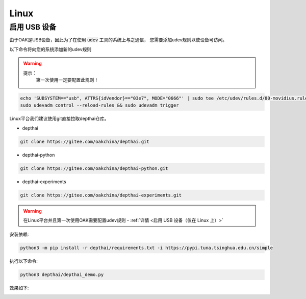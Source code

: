 Linux
======================

启用 USB 设备
#######################################

由于OAK是USB设备，因此为了在使用 :code:`udev` 工具的系统上与之通信， 
您需要添加udev规则以使设备可访问。

以下命令将向您的系统添加新的udev规则

.. warning::
    提示：
        第一次使用一定要配置此规则！

.. code-block:: bash

  echo 'SUBSYSTEM=="usb", ATTRS{idVendor}=="03e7", MODE="0666"' | sudo tee /etc/udev/rules.d/80-movidius.rules
  sudo udevadm control --reload-rules && sudo udevadm trigger


Linux平台我们建议使用git直接拉取depthai仓库。

- depthai

.. code-block:: bash

    git clone https://gitee.com/oakchina/depthai.git
    
- depthai-python

.. code-block:: bash

    git clone https://gitee.com/oakchina/depthai-python.git

- depthai-experiments

.. code-block:: bash

    git clone https://gitee.com/oakchina/depthai-experiments.git

.. warning::

    在Linux平台并且第一次使用OAK需要配置udev规则 - :ref:`详情 <启用 USB 设备（仅在 Linux 上）>`

安装依赖:

.. code-block:: python

    python3 -m pip install -r depthai/requirements.txt -i https://pypi.tuna.tsinghua.edu.cn/simple

执行以下命令:

.. code-block:: python

    python3 depthai/depthai_demo.py

效果如下:

.. image:: /_static/images/GetStartedQuickly/linux_show.png
    :alt: show